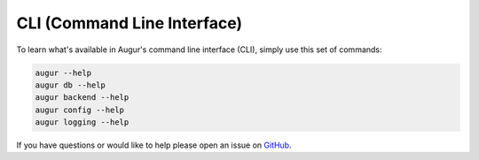 CLI (Command Line Interface)
===============================

To learn what's available in Augur's command line interface (CLI), simply use this set of commands: 

.. code-block:: bash

	augur --help
	augur db --help
	augur backend --help
	augur config --help
	augur logging --help 

If you have questions or would like to help please open an issue on GitHub_.

.. _GitHub: https://github.com/chaoss/augur/issues